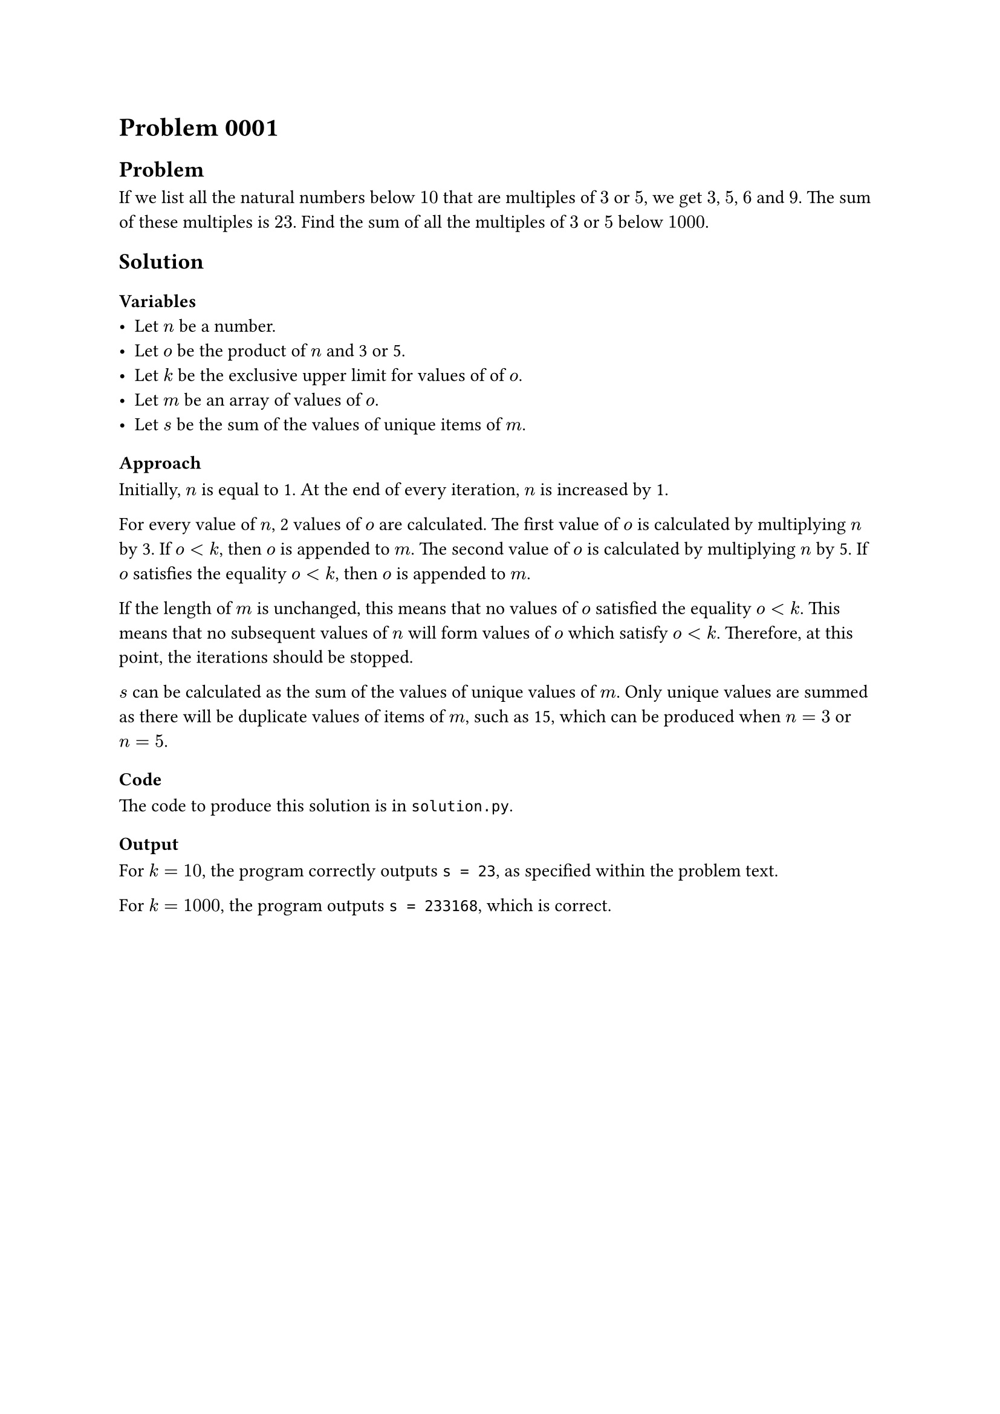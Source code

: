 = Problem 0001

== Problem
If we list all the natural numbers below $10$ that are multiples of $3$ or $5$, we get $3$, $5$, $6$ and $9$. The sum of these multiples is $23$. Find the sum of all the multiples of $3$ or $5$ below $1000$.

== Solution

=== Variables
- Let $n$ be a number.
- Let $o$ be the product of $n$ and 3 or 5.
- Let $k$ be the exclusive upper limit for values of of $o$.
- Let $m$ be an array of values of $o$.
- Let $s$ be the sum of the values of unique items of $m$.

=== Approach
Initially, $n$ is equal to 1. At the end of every iteration, $n$ is increased by 1.

For every value of $n$, 2 values of $o$ are calculated. The first value of $o$ is calculated by multiplying $n$ by 3. If $o < k$, then $o$ is appended to $m$. The second value of $o$ is calculated by multiplying $n$ by 5. If $o$ satisfies the equality $o < k$, then $o$ is appended to $m$.

If the length of $m$ is unchanged, this means that no values of $o$ satisfied the equality $o < k$. This means that no subsequent values of $n$ will form values of $o$ which satisfy $o < k$. Therefore, at this point, the iterations should be stopped.

$s$ can be calculated as the sum of the values of unique values of $m$. Only unique values are summed as there will be duplicate values of items of $m$, such as 15, which can be produced when $n = 3$ or $n = 5$.

=== Code
The code to produce this solution is in `solution.py`.

=== Output
For $k = 10$, the program correctly outputs `s = 23`, as specified within the problem text.

For $k = 1000$, the program outputs `s = 233168`, which is correct.